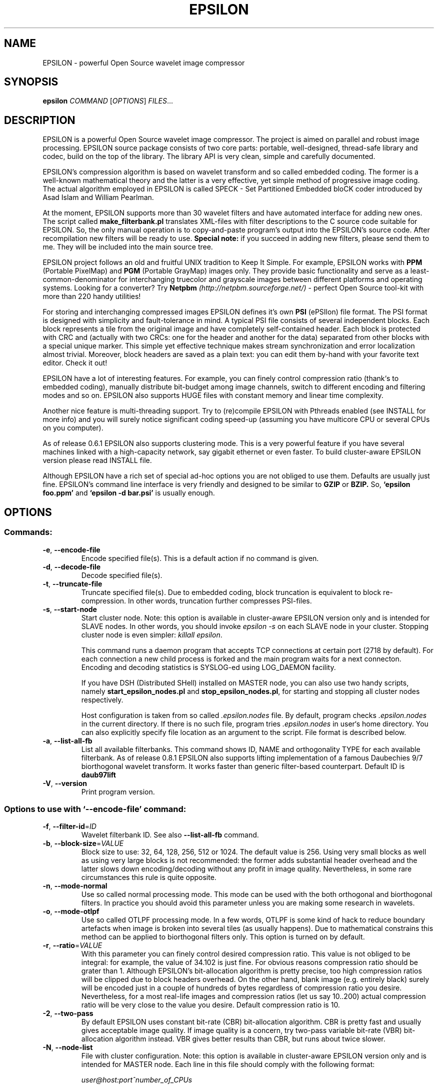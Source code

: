 .\"
.\" $Id: epsilon.1,v 1.10 2011/04/25 14:43:19 simakov Exp $
.\"
.TH EPSILON "1" "April 2008" "epsilon" "User Commands"
.SH NAME
EPSILON \- powerful Open Source wavelet image compressor
.SH SYNOPSIS
.B epsilon
\fICOMMAND \fR[\fIOPTIONS\fR] \fIFILES\fR...
.SH DESCRIPTION
EPSILON is a powerful Open Source wavelet image compressor.
The project is aimed on parallel and robust image processing.
EPSILON source package consists of two core parts: portable,
well-designed, thread-safe library and codec, build on the
top of the library. The library API is very clean, simple and
carefully documented.

EPSILON's compression algorithm is based on wavelet transform and
so called embedded coding. The former is a well-known mathematical
theory and the latter is a very effective, yet simple method of
progressive image coding. The actual algorithm employed in EPSILON
is called SPECK \- Set Partitioned Embedded bloCK coder introduced
by Asad Islam and William Pearlman.

At the moment, EPSILON supports more than 30 wavelet filters and
have automated interface for adding new ones. The script called
.B make_filterbank.pl
translates XML-files with filter descriptions to the C source
code suitable for EPSILON. So, the only manual operation is to
copy-and-paste program's output into the EPSILON's source code.
After recompilation new filters will be ready to use.
.B Special note:
if you succeed in adding new filters, please send them to me.
They will be included into the main source tree.

EPSILON project follows an old and fruitful UNIX tradition to
Keep It Simple. For example, EPSILON works with
.B PPM
(Portable PixelMap) and
.B PGM
(Portable GrayMap) images only. They provide basic functionality
and serve as a least\-common\-denominator for interchanging truecolor
and grayscale images between different platforms and operating
systems. Looking for a converter? Try
.B Netpbm
.I (http://netpbm.sourceforge.net/)
\- perfect Open Source tool-kit with more than 220 handy utilities!

For storing and interchanging compressed images EPSILON defines
it's own
.B PSI
(ePSIlon) file format. The PSI format is designed with simplicity and
fault-tolerance in mind. A typical PSI file consists of several
independent blocks. Each block represents a tile from the original
image and have completely self-contained header. Each block is
protected with CRC and (actually with two CRCs: one for the header
and another for the data) separated from other blocks with a special
unique marker. This simple yet effective technique makes stream
synchronization and error localization almost trivial. Moreover,
block headers are saved as a plain text: you can edit them by-hand
with your favorite text editor. Check it out!

EPSILON have a lot of interesting features. For example, you
can finely control compression ratio (thank`s to embedded coding),
manually distribute bit-budget among image channels, switch to
different encoding and filtering modes and so on. EPSILON also
supports HUGE files with constant memory and linear time
complexity.

Another nice feature is multi-threading support. Try to (re)compile
EPSILON with Pthreads enabled (see INSTALL for more info) and you will
surely notice significant coding speed-up (assuming you have multicore
CPU or several CPUs on you computer).

As of release 0.6.1 EPSILON also supports clustering mode. This is
a very powerful feature if you have several machines linked with a
high-capacity network, say gigabit ethernet or even faster. To
build cluster-aware EPSILON version please read INSTALL file.

Although EPSILON have a rich set of special ad-hoc options you
are not obliged to use them. Defaults are usually just fine.
EPSILON's command line interface is very friendly and designed
to be similar to
.B GZIP
or
.B BZIP.
So,
.B `epsilon foo.ppm'
and
.B `epsilon -d bar.psi'
is usually enough.
.SH OPTIONS
.SS "Commands:"
.TP
\fB\-e\fR, \fB\-\-encode\-file\fR
Encode specified file(s). This is a default action if no command is given.
.TP
\fB\-d\fR, \fB\-\-decode\-file\fR
Decode specified file(s).
.TP
\fB\-t\fR, \fB\-\-truncate\-file\fR
Truncate specified file(s). Due to embedded coding, block truncation
is equivalent to block re-compression. In other words, truncation
further compresses PSI-files.
.TP
\fB\-s\fR, \fB\-\-start\-node\fR
Start cluster node. Note: this option is available in cluster-aware
EPSILON version only and is intended for SLAVE nodes. In other words,
you should invoke \fIepsilon \-s\fR on each SLAVE node in your cluster.
Stopping cluster node is even simpler: \fIkillall epsilon\fR.

This command runs a daemon program that accepts TCP connections at
certain port (2718 by default). For each connection a new child process
is forked and the main program waits for a next connecton. Encoding
and decoding statistics is SYSLOG-ed using LOG_DAEMON facility.

If you have DSH (Distributed SHell) installed on MASTER node, you can
also use two handy scripts, namely \fBstart\_epsilon\_nodes.pl\fR
and \fBstop\_epsilon\_nodes.pl\fR, for starting and stopping all
cluster nodes respectively.

Host configuration is taken from so called \fI.epsilon.nodes\fR file.
By default, program checks \fI.epsilon.nodes\fR in the current directory.
If there is no such file, program tries \fI.epsilon.nodes\fR in user`s
home directory. You can also explicitly specify file location as an
argument to the script. File format is described below.
.TP
\fB\-a\fR, \fB\-\-list\-all\-fb\fR
List all available filterbanks. This command shows ID, NAME and
orthogonality TYPE for each available filterbank. As of release
0.8.1 EPSILON also supports lifting implementation of a famous
Daubechies 9/7 biorthogonal wavelet transform. It works faster
than generic filter-based counterpart. Default ID is
.B daub97lift
.TP
\fB\-V\fR, \fB\-\-version\fR
Print program version.
.SS "Options to use with `--encode-file' command:"
.TP
\fB\-f\fR, \fB\-\-filter\-id\fR=\fIID\fR
Wavelet filterbank ID. See also \fB\-\-list\-all\-fb\fR command.
.TP
\fB\-b\fR, \fB\-\-block\-size\fR=\fIVALUE\fR
Block size to use: 32, 64, 128, 256, 512 or 1024. The default value
is 256. Using very small blocks as well as using very large blocks is
not recommended: the former adds substantial header overhead and
the latter slows down encoding/decoding without any profit in
image quality. Nevertheless, in some rare circumstances this rule
is quite opposite.
.TP
\fB\-n\fR, \fB\-\-mode\-normal\fR
Use so called normal processing mode. This mode can be used with the
both orthogonal and biorthogonal filters. In practice you should
avoid this parameter unless you are making some research in wavelets.
.TP
\fB\-o\fR, \fB\-\-mode\-otlpf\fR
Use so called OTLPF processing mode. In a few words, OTLPF is some
kind of hack to reduce boundary artefacts when image is broken into
several tiles (as usually happens). Due to mathematical constrains
this method can be applied to biorthogonal filters only. This option
is turned on by default.
.TP
\fB\-r\fR, \fB\-\-ratio\fR=\fIVALUE\fR
With this parameter you can finely control desired compression
ratio. This value is not obliged to be integral: for example, the
value of 34.102 is just fine. For obvious reasons compression
ratio should be grater than 1. Although EPSILON's bit-allocation
algorithm is pretty precise, too high compression ratios will
be clipped due to block headers overhead. On the other hand,
blank image (e.g. entirely black) surely will be encoded just
in a couple of hundreds of bytes regardless of compression ratio
you desire. Nevertheless, for a most real-life images and
compression ratios (let us say 10..200) actual compression
ratio will be very close to the value you desire. Default
compression ratio is 10.
.TP
\fB\-2\fR, \fB\-\-two\-pass\fR
By default EPSILON uses constant bit-rate (CBR) bit-allocation
algorithm. CBR is pretty fast and usually gives acceptable image
quality. If image quality is a concern, try two-pass
variable bit-rate (VBR) bit-allocation algorithm instead.
VBR gives better results than CBR, but runs about twice slower.
.TP
\fB\-N\fR, \fB\-\-node\-list\fR
File with cluster configuration. Note: this option is available
in cluster-aware EPSILON version only and is intended for MASTER
node. Each line in this file should comply with the following
format:

\fIuser@host:port^number_of_CPUs\fR

All fields are mandatory. No comments, spaces or blank lines are
allowed here. The second field can be either IP address or host
name. The last field is actually the number of simultaneous TCP
connections with a corresponding SLAVE node. Usually it is set to
the number of CPUs or somewhat larger.

If you omit this option, EPSILON will try \fI.epsilon.nodes\fR
in the current and home directory (in that order).

Note 1: \'user\' field is used by \fBstart\_epsilon\_nodes.pl\fR
and \fBstop\_epsilon\_nodes.pl\fR to SSH into the target box.

Note 2: \'port\' is EPSILON node's port not SSH's.

.TP
\fB\-T\fR, \fB\-\-threads\fR
Number of encoding threads. Note: this option is available
in thread-aware EPSILON version only.
.TP
\fB\-\-Y\-ratio\fR=\fIVALUE\fR, \fB\-\-Cb\-ratio\fR=\fIVALUE\fR, \fB\-\-Cr\-ratio\fR=\fIVALUE\fR
Bit\-budget percent for the Y, Cb and Cr channels respectively.
The values should give 100% altogether. Note that these options
have sense for truecolor (i.e. PPM) images only. The default
values are 90-5-5.
.TP
\fB\-\-no\-resampling\fR
By default EPSILON resamples truecolor images using so called 4:2:0
resampling scheme. This trick essentially speed-ups encoding/decoding
without sacrificing image quality. Usually there is no reason to
disable resampling.
.SS "Options to use with `--decode-file' command:"
.TP
\fB\-T\fR, \fB\-\-threads\fR
Number of decoding threads. Note: this option is available
in thread-aware EPSILON version only.
.TP
\fB\-N\fR, \fB\-\-node\-list\fR
File with cluster configuration. Note: this option is available
in cluster-aware EPSILON version only and is intended for MASTER
node. Each line in this file should comply with the following
format:

\fIuser@host:port^number_of_CPUs\fR

All fields are mandatory. No comments, spaces or blank lines are
allowed here. The second field can be either IP address or host
name. The last field is actually the number of simultaneous TCP
connections with a corresponding SLAVE node. Usually it is set to
the number of CPUs or somewhat larger.

If you omit this option, EPSILON will try \fI.epsilon.nodes\fR
in the current and home directory (in that order).
.TP
\fB\-\-ignore\-hdr\-crc\fR
Ignore header CRC errors.
.TP
\fB\-\-ignore\-data\-crc\fR
Ignore data CRC errors.
.TP
\fB\-\-ignore\-format\-err\fR
Skip over malformed blocks.
.SS "Options to use with `--truncate-file' command:"
.TP
\fB\-r\fR, \fB\-\-ratio\fR=\fIVALUE\fR
Desired truncation ratio. See also \fB\-\-truncate\-file\fR command.
.SS "Options to use with `--start-node' command:"
.TP
\fB\-P\fR, \fB\-\-port\fR=\fIVALUE\fR
By default cluster node listens port number 2718.
With this option you can set another port number.
.SS "Common options:"
.TP
\fB\-H\fR, \fB\-\-halt\-on\-errors\fR
By default if something fails EPSILON proceeds to the next input
file. With this option you can change default behaviour: EPSILON
will halt on first error. Note that in MPI mode this option
is not available and EPSILON always halts on errors.
.TP
\fB\-q\fR, \fB\-\-quiet\fR
By default EPSILON shows pretty statistics during its operation.
With this option you can ask EPSILON to be quiet.
.TP
\fB\-O\fR, \fB\-\-output\-dir\fR=\fIDIR\fR
Output directory for encoded, decoded and truncated files.
If not set, output files will be saved in the same directory
as input ones.
.SS "Help options:"
.TP
\-?, \fB\-\-help\fR
Show help message.
.TP
\fB\-\-usage\fR
Display brief usage message.
.SH EXAMPLES
Encode all PPM files in current directory with two-pass VBR algorithm:

.I epsilon *.ppm -2

Encode PGM file with 1:100 compression ratio using 4 threads:

.I epsilon -e big.pgm -r 100 -T 4

Decode all files to the /tmp directory, operate quietly:

.I epsilon -dq *.psi -O /tmp

Decode a list of heavily corrupted files:

.I epsilon -d *.psi --ignore-hdr-crc --ignore-data-crc --ignore-format-err

Start cluster node with non-standard port number:

.I epsilon -s -P 1234

Encode files using custom cluster configuration:

.I epsilon *.ppm *.pgm -N /path/to/.epsilon.nodes

Encode file with MPI engine using all available processors:

.I mpirun C epsilon test.ppm

.SH AUTHOR
Alexander Simakov, \fI<xander@entropyware.info>\fR
.TP
Feedback, bug-reports and patches are welcome. Feel free to write!
